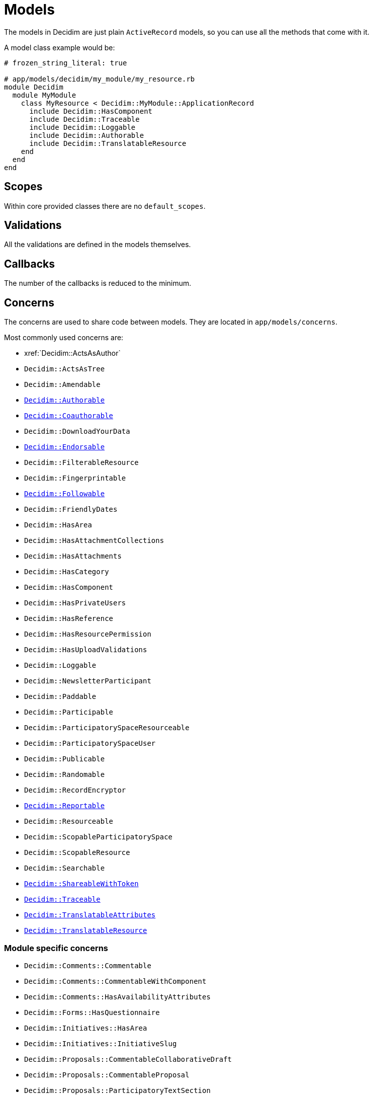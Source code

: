 = Models

The models in Decidim are just plain `ActiveRecord` models, so you can use all the methods that come with it.

A model class example would be:

```ruby
# frozen_string_literal: true

# app/models/decidim/my_module/my_resource.rb
module Decidim
  module MyModule
    class MyResource < Decidim::MyModule::ApplicationRecord
      include Decidim::HasComponent
      include Decidim::Traceable
      include Decidim::Loggable
      include Decidim::Authorable
      include Decidim::TranslatableResource
    end
  end
end
```

== Scopes

Within core provided classes there are no `default_scopes`.

== Validations

All the validations are defined in the models themselves.

== Callbacks

The number of the callbacks is reduced to the minimum.

== Concerns

The concerns are used to share code between models. They are located in `app/models/concerns`.

Most commonly used concerns are:

- xref:`Decidim::ActsAsAuthor`
- `Decidim::ActsAsTree`
- `Decidim::Amendable`
- `xref:develop:authorable.adoc[Decidim::Authorable]`
- `xref:develop:authorable.adoc[Decidim::Coauthorable]`
- `Decidim::DownloadYourData`
- `xref:develop:endorsable.adoc[Decidim::Endorsable]`
- `Decidim::FilterableResource`
- `Decidim::Fingerprintable`
- `xref:develop:followable.adoc[Decidim::Followable]`
- `Decidim::FriendlyDates`
- `Decidim::HasArea`
- `Decidim::HasAttachmentCollections`
- `Decidim::HasAttachments`
- `Decidim::HasCategory`
- `Decidim::HasComponent`
- `Decidim::HasPrivateUsers`
- `Decidim::HasReference`
- `Decidim::HasResourcePermission`
- `Decidim::HasUploadValidations`
- `Decidim::Loggable`
- `Decidim::NewsletterParticipant`
- `Decidim::Paddable`
- `Decidim::Participable`
- `Decidim::ParticipatorySpaceResourceable`
- `Decidim::ParticipatorySpaceUser`
- `Decidim::Publicable`
- `Decidim::Randomable`
- `Decidim::RecordEncryptor`
- `xref:develop:reportable.adoc[Decidim::Reportable]`
- `Decidim::Resourceable`
- `Decidim::ScopableParticipatorySpace`
- `Decidim::ScopableResource`
- `Decidim::Searchable`
- `xref:develop:share_tokens.adoc[Decidim::ShareableWithToken]`
- `xref:develop:traceable.adoc[Decidim::Traceable]`
- `xref:develop:machine_translations.adoc[Decidim::TranslatableAttributes]`
- `xref:develop:machine_translations.adoc[Decidim::TranslatableResource]`

=== Module specific concerns

- `Decidim::Comments::Commentable`
- `Decidim::Comments::CommentableWithComponent`
- `Decidim::Comments::HasAvailabilityAttributes`
- `Decidim::Forms::HasQuestionnaire`
- `Decidim::Initiatives::HasArea`
- `Decidim::Initiatives::InitiativeSlug`
- `Decidim::Proposals::CommentableCollaborativeDraft`
- `Decidim::Proposals::CommentableProposal`
- `Decidim::Proposals::ParticipatoryTextSection`
- `Decidim::Proposals::Valuatable`
- `Decidim::Templates::Templatable`

== More info
- https://edgeguides.rubyonrails.org/active_record_basics.html[Active Record documentation]
